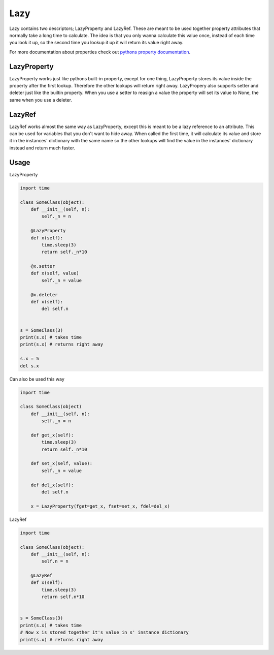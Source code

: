 Lazy
====

Lazy contains two descriptors; LazyProperty and LazyRef.
These are meant to be used together property attributes that normally take a long time
to calculate.
The idea is that you only wanna calculate this value once, instead of each time
you look it up, so the second time you lookup it up it will return its value
right away.

For more documentation about properties check out `pythons property
documentation 
<https://docs.python.org/2/library/functions.html#property>`_.

LazyProperty
------------

LazyProperty works just like pythons built-in property, except for one thing,
LazyProperty stores its value inside the property after the first lookup. 
Therefore the other lookups will return right away. LazyPropery also supports 
setter and deleter just like the builtin property. When you use a setter to 
reasign a value the property will set its value to None, the same when you use 
a deleter.

LazyRef
-------

LazyRef works almost the same way as LazyProperty, except this is meant to be
a lazy reference to an attribute. This can be used for variables that you don't 
want to hide away. When called the first time, it will calculate its value and 
store it in the instances' dictionary  with the same name so the other lookups 
will find the value in the instances' dictionary instead and return much
faster.

Usage
-----

LazyProperty

.. code:: python
    
    import time

    class SomeClass(object):
        def __init__(self, n):
            self._n = n

        @LazyProperty
        def x(self):
            time.sleep(3)
            return self._n*10

        @x.setter
        def x(self, value)
            self._n = value

        @x.deleter
        def x(self):
            del self.n


    s = SomeClass(3)
    print(s.x) # takes time
    print(s.x) # returns right away

    s.x = 5
    del s.x


Can also be used this way

.. code:: python
    
    
    import time

    class SomeClass(object)
        def __init__(self, n):
            self._n = n

        def get_x(self):
            time.sleep(3)
            return self._n*10

        def set_x(self, value):
            self._n = value

        def del_x(self):
            del self.n

        x = LazyProperty(fget=get_x, fset=set_x, fdel=del_x)


LazyRef

.. code:: python

    import time

    class SomeClass(object):
        def __init__(self, n):
            self.n = n

        @LazyRef
        def x(self):
            time.sleep(3)
            return self.n*10


    s = SomeClass(3)
    print(s.x) # takes time
    # Now x is stored together it's value in s' instance dictionary
    print(s.x) # returns right away

